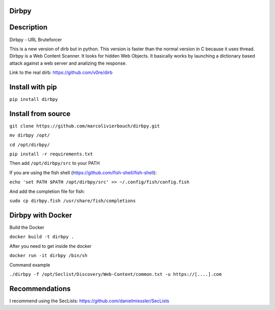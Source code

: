 Dirbpy
--------

.. image:: https://img.shields.io/pypi/v/dirbpy.svg
    :target: https://pypi.org/project/dirbpy/
.. image:: https://img.shields.io/pypi/pyversions/dirbpy.svg
    :target: https://pypi.org/project/dirbpy/
 
Description
--------
Dirbpy - URL Bruteforcer

This is a new version of dirb but in python. This version is faster than the normal version in C because it uses thread. Dirbpy is a Web Content Scanner. It looks for hidden Web Objects. It basically works by launching a dictionary based attack against a web server and analizing the response.

Link to the real dirb: https://github.com/v0re/dirb

Install with pip
--------
``pip install dirbpy``

Install from source
--------
``git clone https://github.com/marcolivierbouch/dirbpy.git``

``mv dirbpy /opt/``

``cd /opt/dirbpy/``

``pip install -r requirements.txt``

Then add ``/opt/dirbpy/src`` to your PATH

If you are using the fish shell (https://github.com/fish-shell/fish-shell): 

``echo 'set PATH $PATH /opt/dirbpy/src' >> ~/.config/fish/config.fish``

And add the completion file for fish: 

``sudo cp dirbpy.fish /usr/share/fish/completions``

Dirbpy with Docker
--------
Build the Docker

``docker build -t dirbpy .``

After you need to get inside the docker

``docker run -it dirbpy /bin/sh``

Command example

``./dirbpy -f /opt/Seclist/Discovery/Web-Content/common.txt -u https://[....].com``

Recommendations
--------
I recommend using the SecLists: https://github.com/danielmiessler/SecLists
